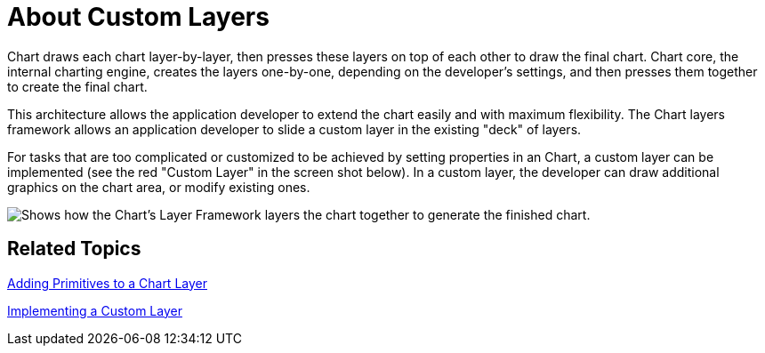 ﻿////

|metadata|
{
    "name": "chart-about-custom-layers",
    "controlName": ["{WawChartName}"],
    "tags": [],
    "guid": "{7FACBAD4-AEE0-4675-8A11-80FA2C2248B2}",  
    "buildFlags": [],
    "createdOn": "0001-01-01T00:00:00Z"
}
|metadata|
////

= About Custom Layers

Chart draws each chart layer-by-layer, then presses these layers on top of each other to draw the final chart. Chart core, the internal charting engine, creates the layers one-by-one, depending on the developer's settings, and then presses them together to create the final chart.

This architecture allows the application developer to extend the chart easily and with maximum flexibility. The Chart layers framework allows an application developer to slide a custom layer in the existing "deck" of layers.

For tasks that are too complicated or customized to be achieved by setting properties in an Chart, a custom layer can be implemented (see the red "Custom Layer" in the screen shot below). In a custom layer, the developer can draw additional graphics on the chart area, or modify existing ones.

image::Images/Chart_Custom_Layer_01.png[Shows how the Chart's Layer Framework layers the chart together to generate the finished chart.]

== Related Topics

link:chart-adding-primitives-to-a-chart-layer.html[Adding Primitives to a Chart Layer]

link:chart-implementing-a-custom-layer.html[Implementing a Custom Layer]